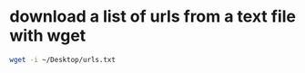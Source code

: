 #+STARTUP: showall
* download a list of urls from a text file with wget

#+begin_src sh
wget -i ~/Desktop/urls.txt
#+end_src
